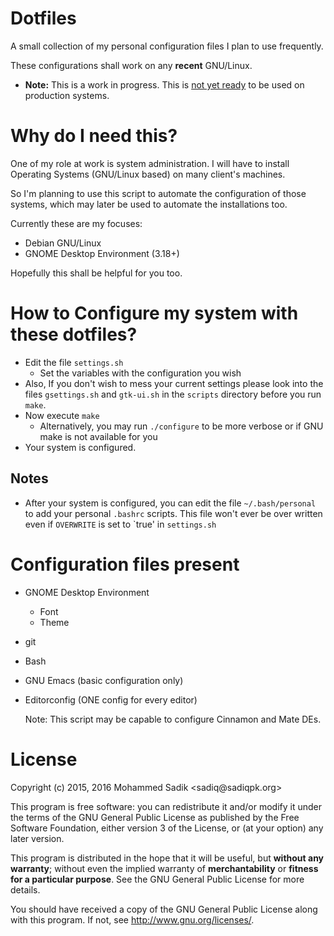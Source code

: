 * *Dotfiles*
  A small collection of my personal configuration files I plan to use frequently.
  
  These configurations shall work on any *recent* GNU/Linux.
  - *Note:* This is a work in progress. This is _not yet ready_ to
    be used on production systems.

* Why do I need this?
  
  One of my role at work is system administration. I will have
  to install Operating Systems (GNU/Linux based) on many client's
  machines.

  So I'm planning to use this script to automate the configuration of those
  systems, which may later be used to automate the installations too.

  Currently these are my focuses:
  - Debian GNU/Linux
  - GNOME Desktop Environment (3.18+)

  Hopefully this shall be helpful for you too.

* How to Configure my system with these dotfiles?

  - Edit the file =settings.sh=
    - Set the variables with the configuration you wish
  - Also, If you don't wish to mess your current settings please look
    into the files =gsettings.sh= and =gtk-ui.sh= in the =scripts=
    directory before you run =make=.
  - Now execute =make=
    - Alternatively, you may run =./configure= to be more verbose
      or if GNU make is not available for you
  - Your system is configured.

** Notes
   - After your system is configured, you can edit the file =~/.bash/personal=
     to add your personal =.bashrc= scripts. This file won't ever be over
     written even if =OVERWRITE= is set to `true' in =settings.sh=
    
* Configuration files present
  - GNOME Desktop Environment
    - Font
    - Theme
  - git
  - Bash
  - GNU Emacs (basic configuration only)
  - Editorconfig (ONE config for every editor)

    Note: This script may be capable to configure Cinnamon and Mate DEs.

* License

  Copyright (c) 2015, 2016 Mohammed Sadik <sadiq@sadiqpk.org>

  This program is free software: you can redistribute it and/or modify
  it under the terms of the GNU General Public License as published by
  the Free Software Foundation, either version 3 of the License, or
  (at your option) any later version.
  
  This program is distributed in the hope that it will be useful,
  but *without any warranty*; without even the implied warranty of
  *merchantability* or *fitness for a particular purpose*.  See the
  GNU General Public License for more details.
  
  You should have received a copy of the GNU General Public License
  along with this program.  If not, see [[http://www.gnu.org/licenses/]].
